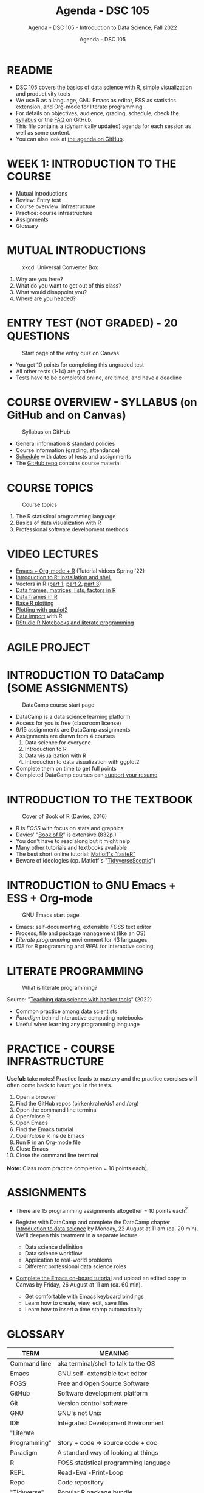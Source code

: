 #+TITLE:Agenda - DSC 105
#+AUTHOR:Agenda - DSC 105
#+SUBTITLE:Agenda - DSC 105 - Introduction to Data Science, Fall 2022
#+STARTUP:overview hideblocks indent
#+OPTIONS: toc:nil num:nil ^:nil
* README

- DSC 105 covers the basics of data science with R, simple
  visualization and productivity tools
- We use R as a language, GNU Emacs as editor, ESS as statistics
  extension, and Org-mode for literate programming
- For details on objectives, audience, grading, schedule, check the
  [[https://github.com/birkenkrahe/ds1/blob/piHome/org/syllabus.org][syllabus]] or the [[https://github.com/birkenkrahe/org/blob/master/FAQ.org][FAQ]] on GitHub.
- This file contains a (dynamically updated) agenda for each session
  as well as some content.
- You can also look at [[https://github.com/birkenkrahe/ds1/blob/piHome/org/agenda.org][the agenda on GitHub]].

* WEEK 1: INTRODUCTION TO THE COURSE

- Mutual introductions
- Review: Entry test
- Course overview: infrastructure
- Practice: course infrastructure
- Assignments
- Glossary

* MUTUAL INTRODUCTIONS
#+attr_html: :width 500px
#+caption: xkcd: Universal Converter Box
[[../img/universal_converter_box.png]]

1. Why are you here?
2. What do you want to get out of this class?
3. What would disappoint you?
4. Where are you headed?

* ENTRY TEST (NOT GRADED) - 20 QUESTIONS
#+attr_html: :width 300px
#+caption: Start page of the entry quiz on Canvas
[[../img/entry_quiz.png]]

- You get 10 points for completing this ungraded test
- All other tests (1-14) are graded
- Tests have to be completed online, are timed, and have a deadline

* COURSE OVERVIEW - SYLLABUS (on GitHub and on Canvas)
#+attr_html: :width 300px
#+caption: Syllabus on GitHub
[[../img/syllabus.png]]

- General information & standard policies
- Course information (grading, attendance)
- [[https://github.com/birkenkrahe/ds1/blob/piHome/org/syllabus.org#classroom-sessions-schedule][Schedule]] with dates of tests and assignments
- The [[https://github.com/birkenkrahe/ds1][GitHub repo]] contains course material
* COURSE TOPICS
#+attr_html: :width 300px
#+caption: Course topics
[[../img/topics.jpg]]

1) The R statistical programming language
2) Basics of data visualization with R
3) Professional software development methods

* VIDEO LECTURES

#+attr_html: :width 200px
[[../img/youtube.png]]

- [[https://www.youtube.com/playlist?list=PLwgb17bzeNygo8GU6SivwwjsQj9QabqAJ][Emacs + Org-mode + R]] (Tutorial videos Spring '22)
- [[https://www.youtube.com/playlist?list=PL6SfZh1-kWXkLa45V6JeEhNZEXvsmUR1f][Introduction to R: installation and shell]]
- Vectors in R ([[https://www.youtube.com/playlist?list=PL6SfZh1-kWXl3_YDc-8SS5EuG4h1aILHz][part 1]], [[https://www.youtube.com/playlist?list=PL6SfZh1-kWXlA2axuHdNMzhwhuEhtGtlK][part 2]], [[https://www.youtube.com/playlist?list=PL6SfZh1-kWXn0PLpr1dB8NQwkDuThwkf5][part 3]])
- [[https://www.youtube.com/playlist?list=PL6SfZh1-kWXmMY6rKe2dkUUdn41m50-n6][Data frames, matrices, lists, factors in R]]
- [[https://www.youtube.com/playlist?list=PL6SfZh1-kWXlKpHIv66nOhGAFxztXaCEd][Data frames in R]]
- [[https://www.youtube.com/playlist?list=PL6SfZh1-kWXkDVwgn2kXG13Y4SnoWDj9q][Base R plotting]]
- [[https://www.youtube.com/playlist?list=PL6SfZh1-kWXnLB9cVQQKRxtAFFDfyGw0h][Plotting with ggplot2]]
- [[https://www.youtube.com/playlist?list=PLwgb17bzeNyi9RjO0pL48am-Bk6XWol44][Data import]] with R
- [[https://www.youtube.com/playlist?list=PL6SfZh1-kWXl3RimChL59F7lKSDGA97AZ][RStudio R Notebooks and literate programming]]

* AGILE PROJECT
#+attr_html: :width 200px
[[../img//scrum.jpg]]
 
* INTRODUCTION TO DataCamp (SOME ASSIGNMENTS)
#+attr_html: :width 300px
#+caption: DataCamp course start page
[[../img/datacamp.png]]

- DataCamp is a data science learning platform
- Access for you is free (classroom license)
- 9/15 assignments are DataCamp assignments
- Assignments are drawn from 4 courses
  1. Data science for everyone
  2. Introduction to R
  3. Data visualization with R
  4. Introduction to data visualization with ggplot2
- Complete them on time to get full points
- Completed DataCamp courses can [[https://www.linkedin.com/in/birkenkrahe/][support your resume]]

* INTRODUCTION TO THE TEXTBOOK
#+attr_html: :width 200px
#+caption: Cover of Book of R (Davies, 2016)
[[../img/bookofR.png]]

- R is /FOSS/ with focus on stats and graphics
- Davies' "[[https://nostarch.com/bookofr][Book of R]]" is extensive (832p.)
- You don't have to read along but it might help
- Many other tutorials and textbooks available
- The best short online tutorial: [[https://github.com/matloff/fasteR][Matloff's "fasteR"]]
- Beware of ideologies (cp. Matloff's "[[http://github.com/matloff/TidyverseSkeptic][TidyverseSceptic]]")

* INTRODUCTION to GNU Emacs + ESS + Org-mode
#+attr_html: :width 200px
#+caption: GNU Emacs start page
[[../img/emacs.png]]

- Emacs: self-documenting, extensible /FOSS/ text editor
- Process, file and package management (like an OS)
- /Literate programming/ environment for 43 languages
- /IDE/ for R programming and /REPL/ for interactive coding

* LITERATE PROGRAMMING
#+attr_html: :width 500px
#+caption: What is literate programming?
[[../img/litprog.png]]

Source: "[[https://docs.google.com/presentation/d/1wA7sb41EjV6GP3oBEFsOiYnoe29WILtLJR2sHSfr6Fs/edit?usp=sharing][Teaching data science with hacker tools]]" (2022)

- Common practice among data scientists
- /Paradigm/ behind interactive computing notebooks
- Useful when learning any programming language

* PRACTICE - COURSE INFRASTRUCTURE

*Useful:* take notes! Practice leads to mastery and the practice
exercises will often come back to haunt you in the tests.

1) Open a browser
2) Find the GitHub repos (birkenkrahe/ds1 and /org)
3) Open the command line terminal
4) Open/close R
5) Open Emacs
6) Find the Emacs tutorial
7) Open/close R inside Emacs
8) Run R in an Org-mode file
9) Close Emacs
10) Close the command line terminal

*Note:* Class room practice completion = 10 points each[fn:1].

* ASSIGNMENTS

- There are 15 programming assignments altogether = 10 points each[fn:2]

- Register with DataCamp and complete the DataCamp chapter
  [[https://lyon.instructure.com/courses/568/assignments/1420][Introduction to data science​]] by Monday, 22 August at 11 am (ca. 20
  min). We'll deepen this treatment in a separate lecture.

  + Data science definition
  + Data science workflow
  + Application to real-world problems
  + Different professional data science roles

- [[https://lyon.instructure.com/courses/568/assignments/1436][Complete the Emacs on-board tutorial]] and upload an edited copy to
  Canvas by Friday, 26 August at 11 am (ca. 60 min).

  + Get comfortable with Emacs keyboard bindings
  + Learn how to create, view, edit, save files
  + Learn how to insert a time stamp automatically

* GLOSSARY

| TERM         | MEANING                               |
|--------------+---------------------------------------|
| Command line | aka terminal/shell to talk to the OS  |
| Emacs        | GNU self-extensible text editor       |
| FOSS         | Free and Open Source Software         |
| GitHub       | Software development platform         |
| Git          | Version control software              |
| GNU          | GNU's not Unix                        |
| IDE          | Integrated Development Environment    |
| "Literate    |                                       |
| Programming" | Story + code => source code + doc     |
| Paradigm     | A standard way of looking at things   |
| R            | FOSS statistical programming language |
| REPL         | Read-Eval-Print-Loop                  |
| Repo         | Code repository                       |
| "Tidyverse"  | Popular R package bundle              |


* Week 2: GETTING STARTED
* Introduction to data science
* The R Programming Language
* Footnotes

[fn:2]To get full points, you need to complete a DataCamp assignment
on time. Late submission costs you 1 point per day (i.e. 0 points
after 10 days). For non-DataCamp assignments you lose points for
incomplete submissions.

[fn:1]From the [[https://lyon.instructure.com/courses/568/assignments/1539][Canvas assignment]]:
#+begin_quote
Practice: course infrastructure (see GitHub) - no submission. To be
completed in the classroom. If you actively participated in the
practice session and/or uploaded the completed practice file
(usually Org-mode, occasionally other file formats), you get full
points. If you missed a classroom session with a submittable
practice file, you can complete and submit it later.
#+end_quote

#+name: abstract
#+begin_quote
We start by defining what data science is. We'll cover the data
science workflow and how data science is applied to real-world
problems. We'll finish the chapter by learning about different roles
within the data science field.
#+end_quote
